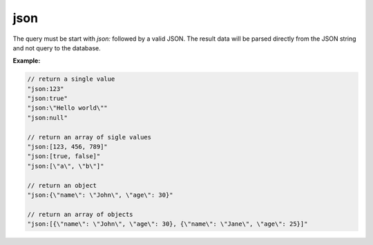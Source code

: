 ######
 json
######

The query must be start with `json:` followed by a valid JSON. The
result data will be parsed directly from the JSON string and not query
to the database.

**Example:**

.. code:: javascript

   // return a single value
   "json:123"
   "json:true"
   "json:\"Hello world\""
   "json:null"

   // return an array of sigle values
   "json:[123, 456, 789]"
   "json:[true, false]"
   "json:[\"a\", \"b\"]"

   // return an object
   "json:{\"name\": \"John\", \"age\": 30}"

   // return an array of objects
   "json:[{\"name\": \"John\", \"age\": 30}, {\"name\": \"Jane\", \"age\": 25}]"
